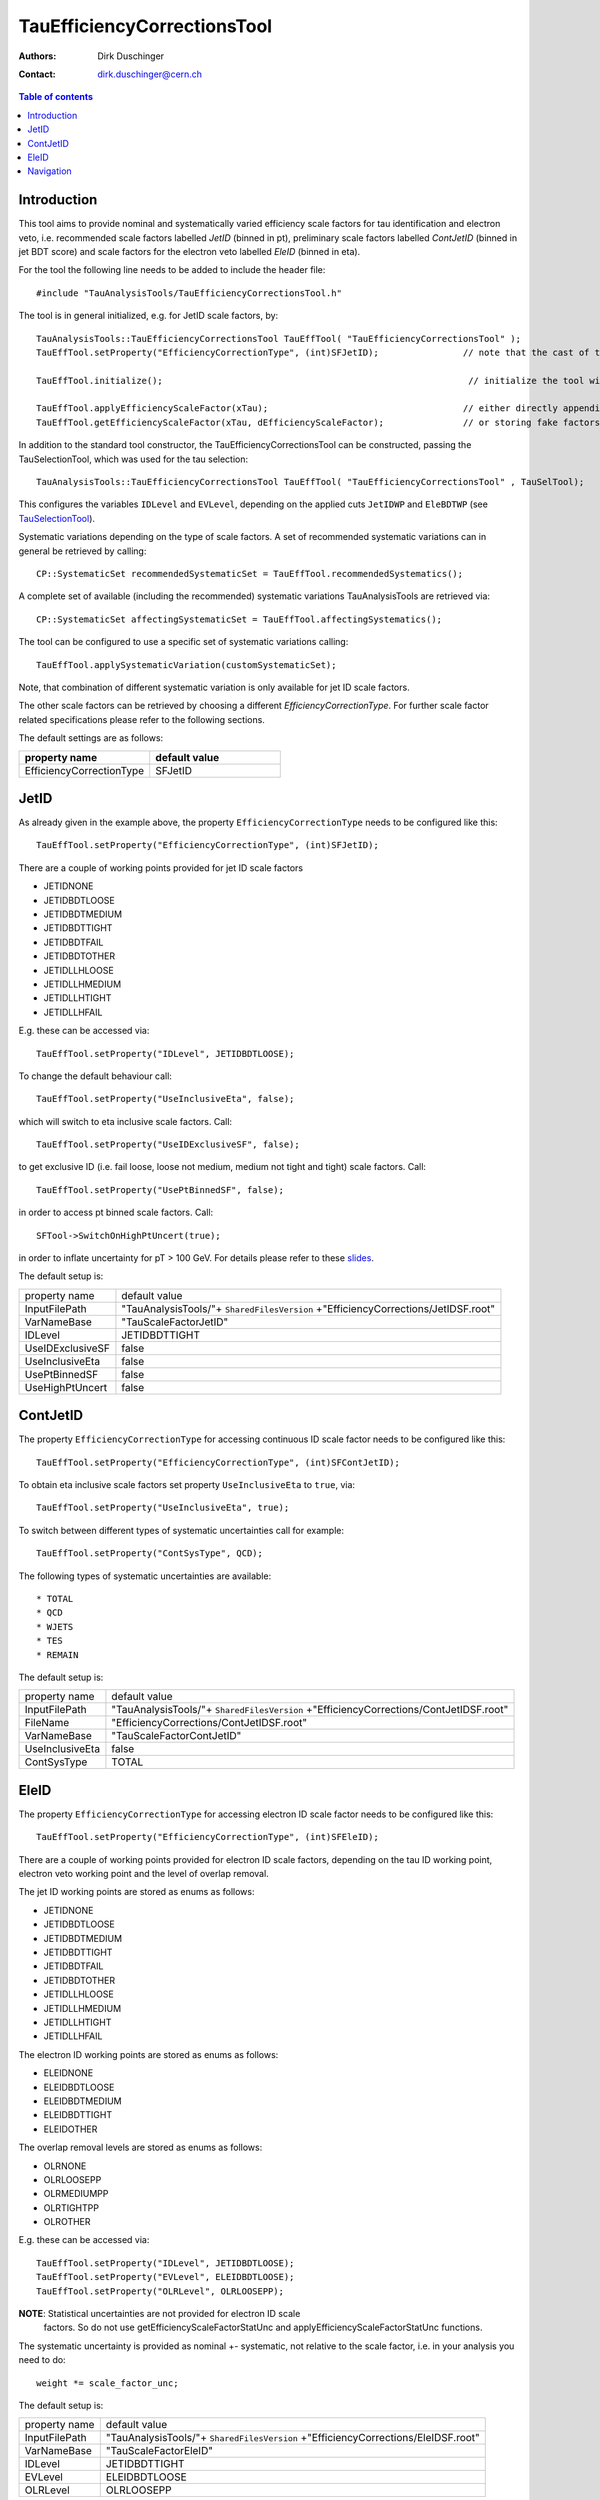 ============================
TauEfficiencyCorrectionsTool
============================

:authors: Dirk Duschinger
:contact: dirk.duschinger@cern.ch

.. contents:: Table of contents

------------
Introduction
------------

This tool aims to provide nominal and systematically varied efficiency scale
factors for tau identification and electron veto, i.e. recommended scale factors
labelled `JetID` (binned in pt), preliminary scale factors labelled `ContJetID`
(binned in jet BDT score) and scale factors for the electron veto labelled
`EleID` (binned in eta).

For the tool the following line needs to be added to include the header file::

  #include "TauAnalysisTools/TauEfficiencyCorrectionsTool.h"

The tool is in general initialized, e.g. for JetID scale factors, by::

  TauAnalysisTools::TauEfficiencyCorrectionsTool TauEffTool( "TauEfficiencyCorrectionsTool" );
  TauEffTool.setProperty("EfficiencyCorrectionType", (int)SFJetID);                // note that the cast of the variable to ``int`` is mandatory, due to technical reasons

  TauEffTool.initialize();                                                          // initialize the tool with all previously set properties

  TauEffTool.applyEfficiencyScaleFactor(xTau);                                     // either directly appending scale factors to the xAOD tau auxiliary store
  TauEffTool.getEfficiencyScaleFactor(xTau, dEfficiencyScaleFactor);               // or storing fake factors in variable dEfficiencyScaleFactor

In addition to the standard tool constructor, the TauEfficiencyCorrectionsTool
can be constructed, passing the TauSelectionTool, which was used for the tau
selection::

  TauAnalysisTools::TauEfficiencyCorrectionsTool TauEffTool( "TauEfficiencyCorrectionsTool" , TauSelTool);

This configures the variables ``IDLevel`` and ``EVLevel``, depending on the
applied cuts ``JetIDWP`` and ``EleBDTWP`` (see `TauSelectionTool <README-TauSelectionTool.rst>`_).

Systematic variations depending on the type of scale factors. A set of
recommended systematic variations can in general be retrieved by calling::

  CP::SystematicSet recommendedSystematicSet = TauEffTool.recommendedSystematics();

A complete set of available (including the recommended) systematic variations
TauAnalysisTools are retrieved via::

  CP::SystematicSet affectingSystematicSet = TauEffTool.affectingSystematics();

The tool can be configured to use a specific set of systematic variations calling::

  TauEffTool.applySystematicVariation(customSystematicSet);

Note, that combination of different systematic variation is only available for
jet ID scale factors.   

The other scale factors can be retrieved by choosing a different
`EfficiencyCorrectionType`. For further scale factor related specifications
please refer to the following sections.

The default settings are as follows:

.. list-table:: 
   :header-rows: 1
   :widths: 20 20

   * - property name
     - default value

   * - EfficiencyCorrectionType
     - SFJetID

-----
JetID
-----

As already given in the example above, the property ``EfficiencyCorrectionType``
needs to be configured like this::

  TauEffTool.setProperty("EfficiencyCorrectionType", (int)SFJetID);

There are a couple of working points provided for jet ID scale factors

* JETIDNONE
* JETIDBDTLOOSE
* JETIDBDTMEDIUM
* JETIDBDTTIGHT
* JETIDBDTFAIL
* JETIDBDTOTHER
* JETIDLLHLOOSE
* JETIDLLHMEDIUM
* JETIDLLHTIGHT
* JETIDLLHFAIL

E.g. these can be accessed via::

  TauEffTool.setProperty("IDLevel", JETIDBDTLOOSE);

To change the default behaviour call::

  TauEffTool.setProperty("UseInclusiveEta", false);

which will switch to eta inclusive scale factors. Call::

  TauEffTool.setProperty("UseIDExclusiveSF", false);

to get exclusive ID (i.e. fail loose, loose not medium, medium not tight and
tight) scale factors. Call::

  TauEffTool.setProperty("UsePtBinnedSF", false);

in order to access pt binned scale factors. Call::

  SFTool->SwitchOnHighPtUncert(true);

in order to inflate uncertainty for pT > 100 GeV. For details please refer to
these `slides
<https://indico.cern.ch/event/304094/contribution/2/material/slides/0.pdf>`_.

The default setup is:

+------------------+-----------------------------------------------------------------------------------+
| property name    | default value                                                                     |
+------------------+-----------------------------------------------------------------------------------+
| InputFilePath    | "TauAnalysisTools/"+ ``SharedFilesVersion`` +"EfficiencyCorrections/JetIDSF.root" |
+------------------+-----------------------------------------------------------------------------------+
| VarNameBase      | "TauScaleFactorJetID"                                                             |
+------------------+-----------------------------------------------------------------------------------+
| IDLevel          | JETIDBDTTIGHT                                                                     |
+------------------+-----------------------------------------------------------------------------------+
| UseIDExclusiveSF | false                                                                             |
+------------------+-----------------------------------------------------------------------------------+
| UseInclusiveEta  | false                                                                             |
+------------------+-----------------------------------------------------------------------------------+
| UsePtBinnedSF    | false                                                                             |
+------------------+-----------------------------------------------------------------------------------+
| UseHighPtUncert  | false                                                                             |
+------------------+-----------------------------------------------------------------------------------+

---------
ContJetID
---------

The property ``EfficiencyCorrectionType`` for accessing continuous ID scale factor
needs to be configured like this::

  TauEffTool.setProperty("EfficiencyCorrectionType", (int)SFContJetID);

To obtain eta inclusive scale factors set property ``UseInclusiveEta`` to
``true``, via::

  TauEffTool.setProperty("UseInclusiveEta", true);

To switch between different types of systematic uncertainties call for example::

  TauEffTool.setProperty("ContSysType", QCD);

The following types of systematic uncertainties are available::

* TOTAL
* QCD
* WJETS
* TES
* REMAIN
  
The default setup is:

+------------------+---------------------------------------------------------------------------------------+
| property name    | default value                                                                         |
+------------------+---------------------------------------------------------------------------------------+
| InputFilePath    | "TauAnalysisTools/"+ ``SharedFilesVersion`` +"EfficiencyCorrections/ContJetIDSF.root" |
+------------------+---------------------------------------------------------------------------------------+
| FileName         | "EfficiencyCorrections/ContJetIDSF.root"                                              |
+------------------+---------------------------------------------------------------------------------------+
| VarNameBase      | "TauScaleFactorContJetID"                                                             |
+------------------+---------------------------------------------------------------------------------------+
| UseInclusiveEta  | false                                                                                 |
+------------------+---------------------------------------------------------------------------------------+
| ContSysType      | TOTAL                                                                                 |
+------------------+---------------------------------------------------------------------------------------+
  
-----
EleID
-----

The property ``EfficiencyCorrectionType`` for accessing electron ID scale factor
needs to be configured like this::

  TauEffTool.setProperty("EfficiencyCorrectionType", (int)SFEleID);

There are a couple of working points provided for electron ID scale factors,
depending on the tau ID working point, electron veto working point and the level
of overlap removal.

The jet ID working points are stored as enums as follows:

* JETIDNONE
* JETIDBDTLOOSE
* JETIDBDTMEDIUM
* JETIDBDTTIGHT
* JETIDBDTFAIL
* JETIDBDTOTHER
* JETIDLLHLOOSE
* JETIDLLHMEDIUM
* JETIDLLHTIGHT
* JETIDLLHFAIL

The electron ID working points are stored as enums as follows:

* ELEIDNONE
* ELEIDBDTLOOSE
* ELEIDBDTMEDIUM
* ELEIDBDTTIGHT
* ELEIDOTHER

The overlap removal levels are stored as enums as follows:

* OLRNONE
* OLRLOOSEPP
* OLRMEDIUMPP
* OLRTIGHTPP
* OLROTHER

E.g. these can be accessed via::

  TauEffTool.setProperty("IDLevel", JETIDBDTLOOSE);
  TauEffTool.setProperty("EVLevel", ELEIDBDTLOOSE);
  TauEffTool.setProperty("OLRLevel", OLRLOOSEPP);

**NOTE**: Statistical uncertainties are not provided for electron ID scale
  factors. So do not use getEfficiencyScaleFactorStatUnc and
  applyEfficiencyScaleFactorStatUnc functions.

The systematic uncertainty is provided as nominal +- systematic, not relative to
the scale factor, i.e. in your analysis you need to do::

  weight *= scale_factor_unc;

  
The default setup is:

+------------------+-----------------------------------------------------------------------------------+
| property name    | default value                                                                     |
+------------------+-----------------------------------------------------------------------------------+
| InputFilePath    | "TauAnalysisTools/"+ ``SharedFilesVersion`` +"EfficiencyCorrections/EleIDSF.root" |
+------------------+-----------------------------------------------------------------------------------+
| VarNameBase      | "TauScaleFactorEleID"                                                             |
+------------------+-----------------------------------------------------------------------------------+
| IDLevel          | JETIDBDTTIGHT                                                                     |
+------------------+-----------------------------------------------------------------------------------+
| EVLevel          | ELEIDBDTLOOSE                                                                     |
+------------------+-----------------------------------------------------------------------------------+
| OLRLevel         | OLRLOOSEPP                                                                        |
+------------------+-----------------------------------------------------------------------------------+

----------
Navigation
----------

* `TauAnalysisTools <../README.rst>`_

  * `TauSelectionTool <README-TauSelectionTool.rst>`_
  * `TauSmearingTool <README-TauSmearingTool.rst>`_
  * `TauEfficiencyCorrectionsTool <README-TauEfficiencyCorrectionsTool.rst>`_
  * `TauTruthMatchingTool <README-TauTruthMatchingTool.rst>`_
  * `TauTruthTrackMatchingTool <README-TauTruthTrackMatchingTool.rst>`_
